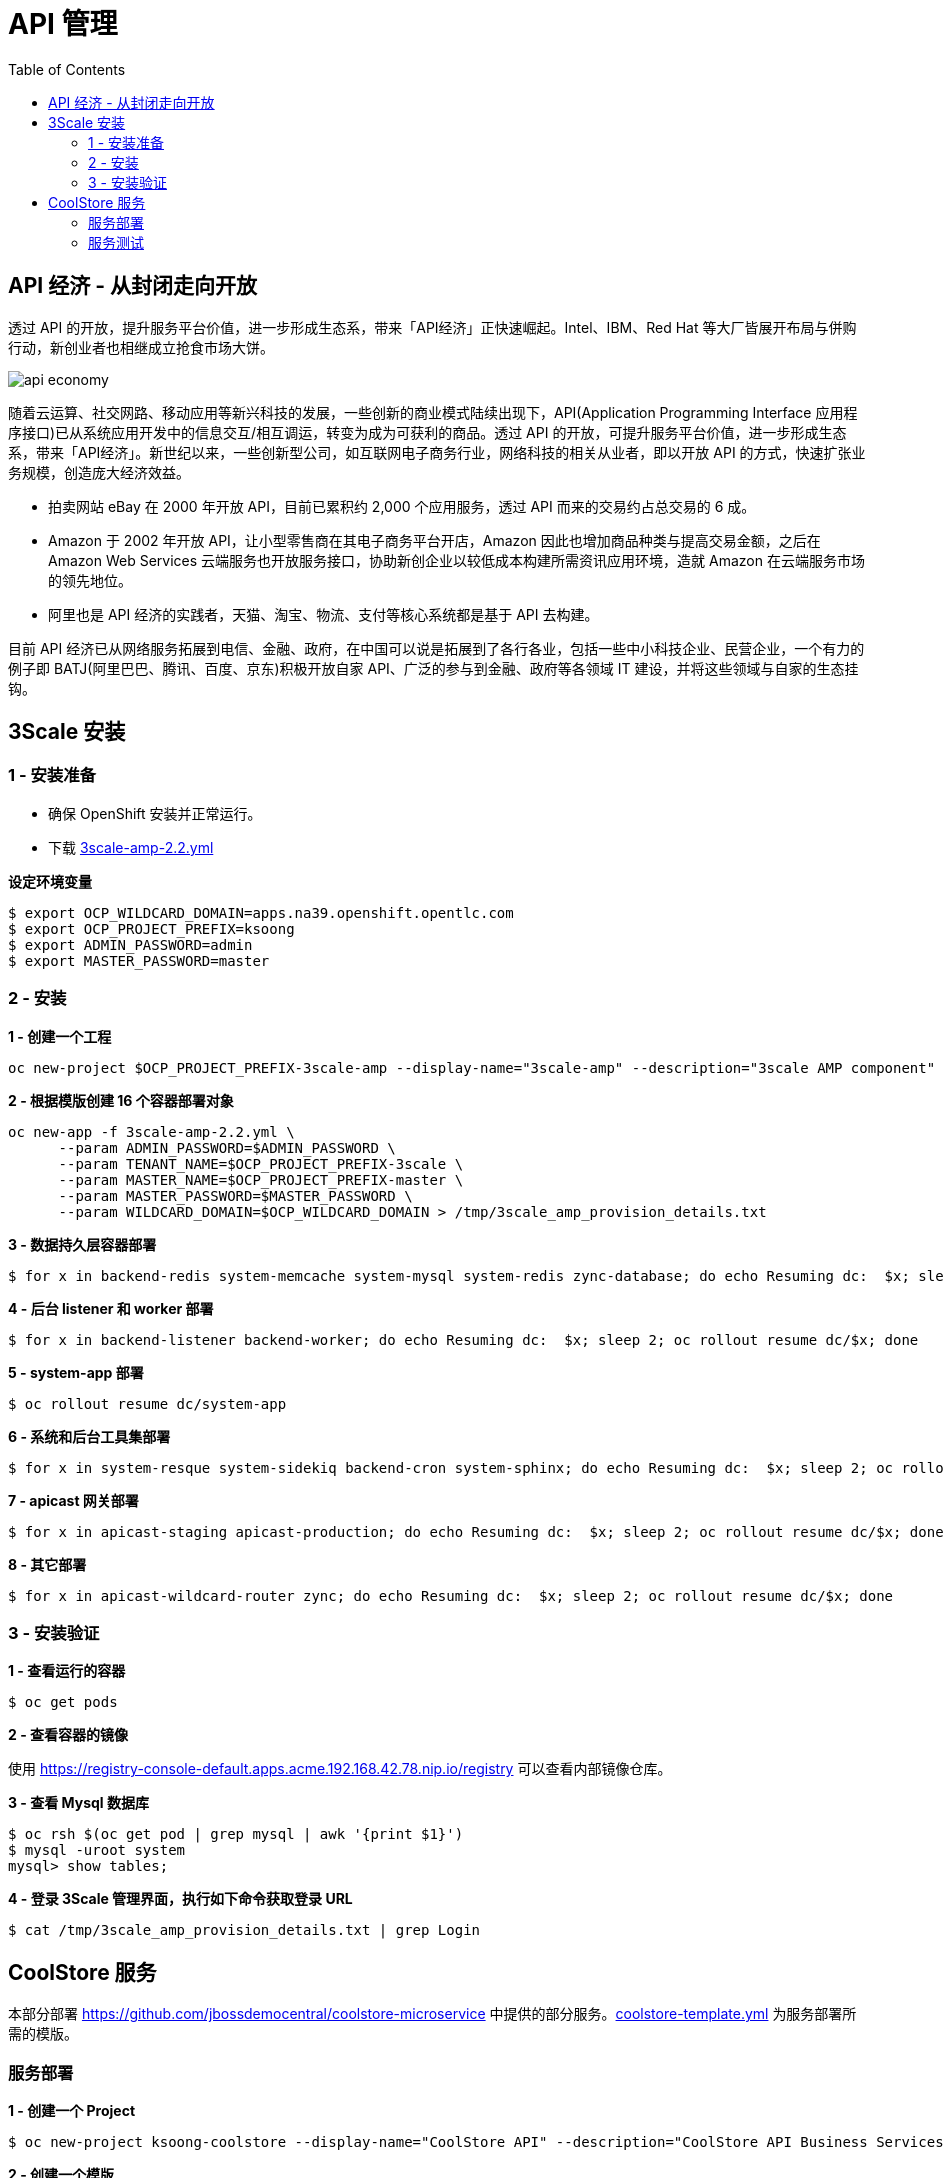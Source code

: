 = API 管理
:toc: manual

== API 经济 - 从封闭走向开放

透过 API 的开放，提升服务平台价值，进一步形成生态系，带来「API经济」正快速崛起。Intel、IBM、Red Hat 等大厂皆展开布局与併购行动，新创业者也相继成立抢食市场大饼。

image:img/api-economy.png[]

随着云运算、社交网路、移动应用等新兴科技的发展，一些创新的商业模式陆续出现下，API(Application Programming Interface 应用程序接口)已从系统应用开发中的信息交互/相互调运，转变为成为可获利的商品。透过 API 的开放，可提升服务平台价值，进一步形成生态系，带来「API经济」。新世纪以来，一些创新型公司，如互联网电子商务行业，网络科技的相关从业者，即以开放 API 的方式，快速扩张业务规模，创造庞大经济效益。

* 拍卖网站 eBay 在 2000 年开放 API，目前已累积约 2,000 个应用服务，透过 API 而来的交易约占总交易的 6 成。
* Amazon 于 2002 年开放 API，让小型零售商在其电子商务平台开店，Amazon 因此也增加商品种类与提高交易金额，之后在 Amazon Web Services 云端服务也开放服务接口，协助新创企业以较低成本构建所需资讯应用环境，造就 Amazon 在云端服务市场的领先地位。
* 阿里也是 API 经济的实践者，天猫、淘宝、物流、支付等核心系统都是基于 API 去构建。

目前 API 经济已从网络服务拓展到电信、金融、政府，在中国可以说是拓展到了各行各业，包括一些中小科技企业、民营企业，一个有力的例子即 BATJ(阿里巴巴、腾讯、百度、京东)积极开放自家 API、广泛的参与到金融、政府等各领域 IT 建设，并将这些领域与自家的生态挂钩。

== 3Scale 安装

=== 1 - 安装准备

* 确保 OpenShift 安装并正常运行。
* 下载 link:3scale-amp-2.2.yml[3scale-amp-2.2.yml]

[source, bash]
.*设定环境变量*
----
$ export OCP_WILDCARD_DOMAIN=apps.na39.openshift.opentlc.com
$ export OCP_PROJECT_PREFIX=ksoong
$ export ADMIN_PASSWORD=admin
$ export MASTER_PASSWORD=master
----

=== 2 - 安装

[source, bash]
.*1 - 创建一个工程*
----
oc new-project $OCP_PROJECT_PREFIX-3scale-amp --display-name="3scale-amp" --description="3scale AMP component"
----

[source, bash]
.*2 - 根据模版创建 16 个容器部署对象*
----
oc new-app -f 3scale-amp-2.2.yml \
      --param ADMIN_PASSWORD=$ADMIN_PASSWORD \
      --param TENANT_NAME=$OCP_PROJECT_PREFIX-3scale \
      --param MASTER_NAME=$OCP_PROJECT_PREFIX-master \
      --param MASTER_PASSWORD=$MASTER_PASSWORD \
      --param WILDCARD_DOMAIN=$OCP_WILDCARD_DOMAIN > /tmp/3scale_amp_provision_details.txt
----

[source, bash]
.*3 - 数据持久层容器部署*
----
$ for x in backend-redis system-memcache system-mysql system-redis zync-database; do echo Resuming dc:  $x; sleep 2; oc rollout resume dc/$x; done
----

[source, bash]
.*4 - 后台 listener 和 worker 部署*
----
$ for x in backend-listener backend-worker; do echo Resuming dc:  $x; sleep 2; oc rollout resume dc/$x; done
----

[source, bash]
.*5 - system-app 部署*
----
$ oc rollout resume dc/system-app
----

[source, bash]
.*6 - 系统和后台工具集部署*
----
$ for x in system-resque system-sidekiq backend-cron system-sphinx; do echo Resuming dc:  $x; sleep 2; oc rollout resume dc/$x; done
----

[source, bash]
.*7 - apicast 网关部署*
----
$ for x in apicast-staging apicast-production; do echo Resuming dc:  $x; sleep 2; oc rollout resume dc/$x; done
----

[source, bash]
.*8 - 其它部署*
----
$ for x in apicast-wildcard-router zync; do echo Resuming dc:  $x; sleep 2; oc rollout resume dc/$x; done
----

=== 3 - 安装验证

[source, bash]
.*1 - 查看运行的容器*
----
$ oc get pods
----

.*2 - 查看容器的镜像*

使用 https://registry-console-default.apps.acme.192.168.42.78.nip.io/registry 可以查看内部镜像仓库。

[source, bash]
.*3 - 查看 Mysql 数据库*
----
$ oc rsh $(oc get pod | grep mysql | awk '{print $1}')
$ mysql -uroot system
mysql> show tables;
----

[source, bash]
.*4 - 登录 3Scale 管理界面，执行如下命令获取登录 URL*
----
$ cat /tmp/3scale_amp_provision_details.txt | grep Login
----

== CoolStore 服务

本部分部署 https://github.com/jbossdemocentral/coolstore-microservice 中提供的部分服务。link:coolstore-template.yml[coolstore-template.yml] 为服务部署所需的模版。

=== 服务部署

[source, bash]
.*1 - 创建一个 Project*
----
$ oc new-project ksoong-coolstore --display-name="CoolStore API" --description="CoolStore API Business Services"
----

[source, bash]
.*2 - 创建一个模版*
----
$ oc create -f coolstore-template.yml
----

[source, bash]
.*3 - 创建应用*
----
$ oc new-app --template=coolstore
----

[source, bash]
.*4 - 创建  Inventory 和 Catalog 服务路径*
----
$ oc create route edge inventory-route --service=inventory
$ oc create route edge catalog-route --service=catalog
----

[source, bash]
.*5 - 查看服务运行情况*
----
$ oc get pods
NAME                           READY     STATUS      RESTARTS   AGE
cart-1-gnhkp                   1/1       Running     0          17m
catalog-mongodb-1-l877h        1/1       Running     0          19m
inventory-1-fdd9f              1/1       Running     0          18m
inventory-postgresql-1-j9gzz   1/1       Running     0          15m
----

[source, bash]
.*6 - 查看服务路径*
----
$ oc get routes
NAME              HOST/PORT                                                          PATH      SERVICES    PORT      TERMINATION   WILDCARD
catalog-route     catalog-route-ksoong-coolstore.apps.na39.openshift.opentlc.com               catalog     <all>     edge          None
inventory-route   inventory-route-ksoong-coolstore.apps.na39.openshift.opentlc.com             inventory   <all>     edge          None
----

=== 服务测试


